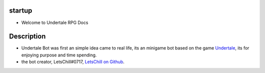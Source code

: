 ********
startup
********

- Welcome to Undertale RPG Docs


************
Description
************

* Undertale Bot was first an simple idea came to real life, its an minigame bot based on the game `Undertale <https://undertale.com/>`_, its for enjoying purpose and time spending.

* the bot creator, LetsChill#0717, `LetsChill on Github <https://github.com/LetsChill>`_.
